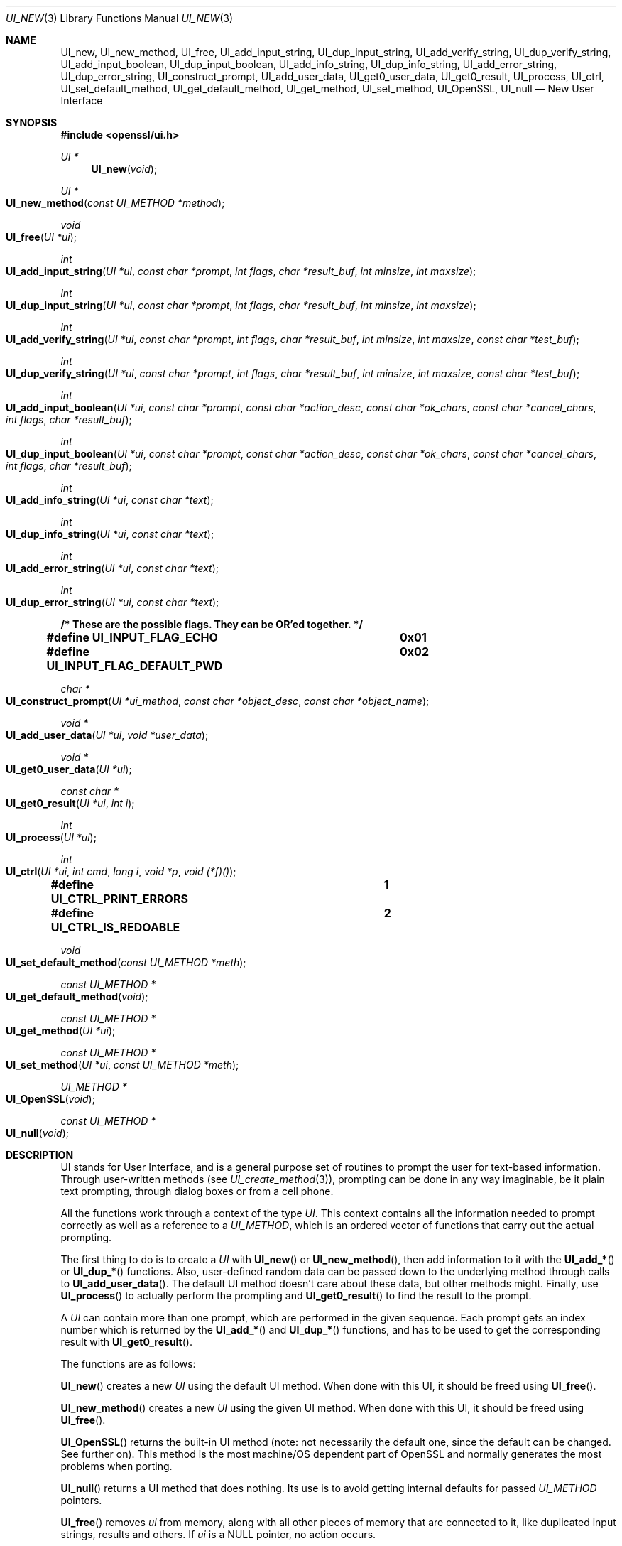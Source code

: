 .\" $OpenBSD: UI_new.3,v 1.12 2024/08/24 07:48:37 tb Exp $
.\" full merge up to: OpenSSL 78b19e90 Jan 11 00:12:01 2017 +0100
.\" selective merge up to: OpenSSL 61f805c1 Jan 16 01:01:46 2018 +0800
.\"
.\" This file was written by Richard Levitte <levitte@openssl.org>.
.\" Copyright (c) 2001, 2016, 2017 The OpenSSL Project.  All rights reserved.
.\"
.\" Redistribution and use in source and binary forms, with or without
.\" modification, are permitted provided that the following conditions
.\" are met:
.\"
.\" 1. Redistributions of source code must retain the above copyright
.\"    notice, this list of conditions and the following disclaimer.
.\"
.\" 2. Redistributions in binary form must reproduce the above copyright
.\"    notice, this list of conditions and the following disclaimer in
.\"    the documentation and/or other materials provided with the
.\"    distribution.
.\"
.\" 3. All advertising materials mentioning features or use of this
.\"    software must display the following acknowledgment:
.\"    "This product includes software developed by the OpenSSL Project
.\"    for use in the OpenSSL Toolkit. (http://www.openssl.org/)"
.\"
.\" 4. The names "OpenSSL Toolkit" and "OpenSSL Project" must not be used to
.\"    endorse or promote products derived from this software without
.\"    prior written permission. For written permission, please contact
.\"    openssl-core@openssl.org.
.\"
.\" 5. Products derived from this software may not be called "OpenSSL"
.\"    nor may "OpenSSL" appear in their names without prior written
.\"    permission of the OpenSSL Project.
.\"
.\" 6. Redistributions of any form whatsoever must retain the following
.\"    acknowledgment:
.\"    "This product includes software developed by the OpenSSL Project
.\"    for use in the OpenSSL Toolkit (http://www.openssl.org/)"
.\"
.\" THIS SOFTWARE IS PROVIDED BY THE OpenSSL PROJECT ``AS IS'' AND ANY
.\" EXPRESSED OR IMPLIED WARRANTIES, INCLUDING, BUT NOT LIMITED TO, THE
.\" IMPLIED WARRANTIES OF MERCHANTABILITY AND FITNESS FOR A PARTICULAR
.\" PURPOSE ARE DISCLAIMED.  IN NO EVENT SHALL THE OpenSSL PROJECT OR
.\" ITS CONTRIBUTORS BE LIABLE FOR ANY DIRECT, INDIRECT, INCIDENTAL,
.\" SPECIAL, EXEMPLARY, OR CONSEQUENTIAL DAMAGES (INCLUDING, BUT
.\" NOT LIMITED TO, PROCUREMENT OF SUBSTITUTE GOODS OR SERVICES;
.\" LOSS OF USE, DATA, OR PROFITS; OR BUSINESS INTERRUPTION)
.\" HOWEVER CAUSED AND ON ANY THEORY OF LIABILITY, WHETHER IN CONTRACT,
.\" STRICT LIABILITY, OR TORT (INCLUDING NEGLIGENCE OR OTHERWISE)
.\" ARISING IN ANY WAY OUT OF THE USE OF THIS SOFTWARE, EVEN IF ADVISED
.\" OF THE POSSIBILITY OF SUCH DAMAGE.
.\"
.Dd $Mdocdate: August 24 2024 $
.Dt UI_NEW 3
.Os
.Sh NAME
.Nm UI_new ,
.Nm UI_new_method ,
.Nm UI_free ,
.Nm UI_add_input_string ,
.Nm UI_dup_input_string ,
.Nm UI_add_verify_string ,
.Nm UI_dup_verify_string ,
.Nm UI_add_input_boolean ,
.Nm UI_dup_input_boolean ,
.Nm UI_add_info_string ,
.Nm UI_dup_info_string ,
.Nm UI_add_error_string ,
.Nm UI_dup_error_string ,
.Nm UI_construct_prompt ,
.Nm UI_add_user_data ,
.Nm UI_get0_user_data ,
.Nm UI_get0_result ,
.Nm UI_process ,
.Nm UI_ctrl ,
.Nm UI_set_default_method ,
.Nm UI_get_default_method ,
.Nm UI_get_method ,
.Nm UI_set_method ,
.Nm UI_OpenSSL ,
.Nm UI_null
.Nd New User Interface
.Sh SYNOPSIS
.In openssl/ui.h
.Ft UI *
.Fn UI_new void
.Ft UI *
.Fo UI_new_method
.Fa "const UI_METHOD *method"
.Fc
.Ft void
.Fo UI_free
.Fa "UI *ui"
.Fc
.Ft int
.Fo UI_add_input_string
.Fa "UI *ui"
.Fa "const char *prompt"
.Fa "int flags"
.Fa "char *result_buf"
.Fa "int minsize"
.Fa "int maxsize"
.Fc
.Ft int
.Fo UI_dup_input_string
.Fa "UI *ui"
.Fa "const char *prompt"
.Fa "int flags"
.Fa "char *result_buf"
.Fa "int minsize"
.Fa "int maxsize"
.Fc
.Ft int
.Fo UI_add_verify_string
.Fa "UI *ui"
.Fa "const char *prompt"
.Fa "int flags"
.Fa "char *result_buf"
.Fa "int minsize"
.Fa "int maxsize"
.Fa "const char *test_buf"
.Fc
.Ft int
.Fo UI_dup_verify_string
.Fa "UI *ui"
.Fa "const char *prompt"
.Fa "int flags"
.Fa "char *result_buf"
.Fa "int minsize"
.Fa "int maxsize"
.Fa "const char *test_buf"
.Fc
.Ft int
.Fo UI_add_input_boolean
.Fa "UI *ui"
.Fa "const char *prompt"
.Fa "const char *action_desc"
.Fa "const char *ok_chars"
.Fa "const char *cancel_chars"
.Fa "int flags"
.Fa "char *result_buf"
.Fc
.Ft int
.Fo UI_dup_input_boolean
.Fa "UI *ui"
.Fa "const char *prompt"
.Fa "const char *action_desc"
.Fa "const char *ok_chars"
.Fa "const char *cancel_chars"
.Fa "int flags"
.Fa "char *result_buf"
.Fc
.Ft int
.Fo UI_add_info_string
.Fa "UI *ui"
.Fa "const char *text"
.Fc
.Ft int
.Fo UI_dup_info_string
.Fa "UI *ui"
.Fa "const char *text"
.Fc
.Ft int
.Fo UI_add_error_string
.Fa "UI *ui"
.Fa "const char *text"
.Fc
.Ft int
.Fo UI_dup_error_string
.Fa "UI *ui"
.Fa "const char *text"
.Fc
.Fd /* These are the possible flags.  They can be OR'ed together. */
.Fd #define UI_INPUT_FLAG_ECHO		0x01
.Fd #define UI_INPUT_FLAG_DEFAULT_PWD	0x02
.Ft char *
.Fo UI_construct_prompt
.Fa "UI *ui_method"
.Fa "const char *object_desc"
.Fa "const char *object_name"
.Fc
.Ft void *
.Fo UI_add_user_data
.Fa "UI *ui"
.Fa "void *user_data"
.Fc
.Ft void *
.Fo UI_get0_user_data
.Fa "UI *ui"
.Fc
.Ft const char *
.Fo UI_get0_result
.Fa "UI *ui"
.Fa "int i"
.Fc
.Ft int
.Fo UI_process
.Fa "UI *ui"
.Fc
.Ft int
.Fo UI_ctrl
.Fa "UI *ui"
.Fa "int cmd"
.Fa "long i"
.Fa "void *p"
.Fa "void (*f)()"
.Fc
.Fd #define UI_CTRL_PRINT_ERRORS		1
.Fd #define UI_CTRL_IS_REDOABLE		2
.Ft void
.Fo UI_set_default_method
.Fa "const UI_METHOD *meth"
.Fc
.Ft const UI_METHOD *
.Fo UI_get_default_method
.Fa void
.Fc
.Ft const UI_METHOD *
.Fo UI_get_method
.Fa "UI *ui"
.Fc
.Ft const UI_METHOD *
.Fo UI_set_method
.Fa "UI *ui"
.Fa "const UI_METHOD *meth"
.Fc
.Ft UI_METHOD *
.Fo UI_OpenSSL
.Fa void
.Fc
.Ft const UI_METHOD *
.Fo UI_null
.Fa void
.Fc
.Sh DESCRIPTION
UI stands for User Interface, and is a general purpose set of routines
to prompt the user for text-based information.
Through user-written methods (see
.Xr UI_create_method 3 ) ,
prompting can be done in any way imaginable, be it plain text prompting,
through dialog boxes or from a cell phone.
.Pp
All the functions work through a context of the type
.Vt UI .
This context contains all the information needed to prompt correctly
as well as a reference to a
.Vt UI_METHOD ,
which is an ordered vector of functions that carry out the actual
prompting.
.Pp
The first thing to do is to create a
.Vt UI
with
.Fn UI_new
or
.Fn UI_new_method ,
then add information to it with the
.Fn UI_add_*
or
.Fn UI_dup_*
functions.
Also, user-defined random data can be passed down to the underlying
method through calls to
.Fn UI_add_user_data .
The default UI method doesn't care about these data, but other methods
might.
Finally, use
.Fn UI_process
to actually perform the prompting and
.Fn UI_get0_result
to find the result to the prompt.
.Pp
A
.Vt UI
can contain more than one prompt, which are performed in the given
sequence.
Each prompt gets an index number which is returned by the
.Fn UI_add_*
and
.Fn UI_dup_*
functions, and has to be used to get the corresponding result with
.Fn UI_get0_result .
.Pp
The functions are as follows:
.Pp
.Fn UI_new
creates a new
.Vt UI
using the default UI method.
When done with this UI, it should be freed using
.Fn UI_free .
.Pp
.Fn UI_new_method
creates a new
.Vt UI
using the given UI method.
When done with this UI, it should be freed using
.Fn UI_free .
.Pp
.Fn UI_OpenSSL
returns the built-in UI method (note: not necessarily the default one,
since the default can be changed.
See further on).
This method is the most machine/OS dependent part of OpenSSL and
normally generates the most problems when porting.
.Pp
.Fn UI_null
returns a UI method that does nothing.
Its use is to avoid getting internal defaults for passed
.Vt UI_METHOD
pointers.
.Pp
.Fn UI_free
removes
.Fa ui
from memory, along with all other pieces of memory that are connected
to it, like duplicated input strings, results and others.
If
.Fa ui
is a
.Dv NULL
pointer, no action occurs.
.Pp
.Fn UI_add_input_string
and
.Fn UI_add_verify_string
add a prompt to
.Fa ui ,
as well as flags and a result buffer and the desired minimum and
maximum sizes of the result, not counting the final NUL character.
The given information is used to prompt for information, for example
a password, and to verify a password (i.e. having the user enter
it twice and check that the same string was entered twice).
.Fn UI_add_verify_string
takes an extra argument that should be a pointer to the result buffer
of the input string that it's supposed to verify, or verification will
fail.
.Pp
.Fn UI_add_input_boolean
adds a prompt to
.Fa ui
that's supposed to be answered in a boolean way, with a single
character for yes and a different character for no.
A set of characters that can be used to cancel the prompt is given as
well.
The prompt itself is really divided in two, one part being the
descriptive text (given through the
.Fa prompt
argument) and one describing the possible answers (given through the
.Fa action_desc
argument).
.Pp
.Fn UI_add_info_string
and
.Fn UI_add_error_string
add strings that are shown at the same time as the prompt for extra
information or to show an error string.
The difference between the two is only conceptual.
With the builtin method, there's no technical difference between them.
Other methods may make a difference between them, however.
.Pp
The flags currently supported are
.Dv UI_INPUT_FLAG_ECHO ,
which is relevant for
.Fn UI_add_input_string
and will have the users response be echoed (when prompting for a
password, this flag should obviously not be used), and
.Dv UI_INPUT_FLAG_DEFAULT_PWD ,
which means that a default password of some sort will be used
(completely depending on the application and the UI method).
.Pp
.Fn UI_dup_input_string ,
.Fn UI_dup_verify_string ,
.Fn UI_dup_input_boolean ,
.Fn UI_dup_info_string ,
and
.Fn UI_dup_error_string
are basically the same as their
.Fn UI_add_*
counterparts, except that they make their own copies of all strings.
.Pp
.Fn UI_construct_prompt
is a helper function that can be used to create a prompt from two pieces
of information: a description and a name.
The default constructor (if there is none provided by the method used)
creates a string "Enter
.Em description
for
.Em name Ns :".
With the description "pass phrase" and the file name "foo.key", that
becomes "Enter pass phrase for foo.key:". Other methods may create
whatever string and may include encodings that will be processed by the
other method functions.
.Pp
.Fn UI_add_user_data
adds a user data pointer for the method to use at any time.
The builtin UI method doesn't care about this info.
Note that several calls to this function doesn't add data -
the previous blob is replaced with the one given as argument.
.Pp
.Fn UI_get0_user_data
retrieves the data that has last been given to the
.Fa ui
with
.Fn UI_add_user_data .
.Pp
.Fn UI_get0_result
returns a pointer to the result buffer associated with the information
indexed by
.Fa i .
.Pp
.Fn UI_process
goes through the information given so far, does all the printing and
prompting and returns the final status, which is -2 on out-of-band
events (Interrupt, Cancel, ...), -1 on error, or 0 on success.
.Pp
.Fn UI_ctrl
adds extra control for the application author.
For now, it understands two commands:
.Dv UI_CTRL_PRINT_ERRORS ,
which makes
.Fn UI_process
print the OpenSSL error stack as part of processing the
.Fa ui ,
and
.Dv UI_CTRL_IS_REDOABLE ,
which returns a flag saying if the used
.Fa ui
can be used again or not.
.Pp
.Fn UI_set_default_method
changes the default UI method to the one given.
This function is not thread-safe and should not be called at the
same time as other OpenSSL functions.
.Pp
.Fn UI_get_default_method
returns a pointer to the current default UI method.
.Pp
.Fn UI_get_method
returns the UI method associated with a given
.Fa ui .
.Pp
.Fn UI_set_method
changes the UI method associated with a given
.Fa ui .
.Sh RETURN VALUES
.Fn UI_new
and
.Fn UI_new_method
return a valid
.Vt UI
structure or
.Dv NULL
if an error occurred.
.Pp
.Fn UI_add_input_string ,
.Fn UI_dup_input_string ,
.Fn UI_add_verify_string ,
.Fn UI_dup_verify_string ,
.Fn UI_add_input_boolean ,
.Fn UI_dup_input_boolean ,
.Fn UI_add_info_string ,
.Fn UI_dup_info_string ,
.Fn UI_add_error_string ,
and
.Fn UI_dup_error_string
return a positive number on success or a number
less than or equal to zero otherwise.
.Pp
.Fn UI_construct_prompt
and
.Fn UI_get0_result
return a string or
.Dv NULL
if an error occurred.
.Pp
.Fn UI_add_user_data
and
.Fn UI_get0_user_data
return a pointer to the user data that was contained in
.Fa ui
before the call.
In particular,
.Dv NULL
is a valid return value.
.Pp
.Fn UI_process
returns 0 on success or a negative value on error.
.Pp
.Fn UI_ctrl
returns a mask on success or \-1 on error.
.Pp
.Fn UI_get_default_method ,
.Fn UI_OpenSSL
and
.Fn UI_null
always return a pointer to a valid
.Vt UI_METHOD
structure.
.Pp
.Fn UI_get_method
and
.Fn UI_set_method
return a pointer to the
.Vt UI_METHOD
structure that is installed in
.Fa ui
after the call.
The OpenSSL documentation says that they can fail and return
.Dv NULL ,
but currently, this can only happen when and after
.Fn UI_set_method
is called with an explicit
.Dv NULL
argument.
.Sh SEE ALSO
.Xr crypto 3 ,
.Xr UI_create_method 3 ,
.Xr UI_get_string_type 3
.Sh HISTORY
These functions first appeared in  OpenSSL 0.9.7
and have been available since
.Ox 3.2 .
.Pp
.Fn UI_null
first appeared in OpenSSL 1.1.1 and has been available since
.Ox 7.3 .
.Sh AUTHORS
.An Richard Levitte Aq Mt richard@levitte.org
for the OpenSSL project.
